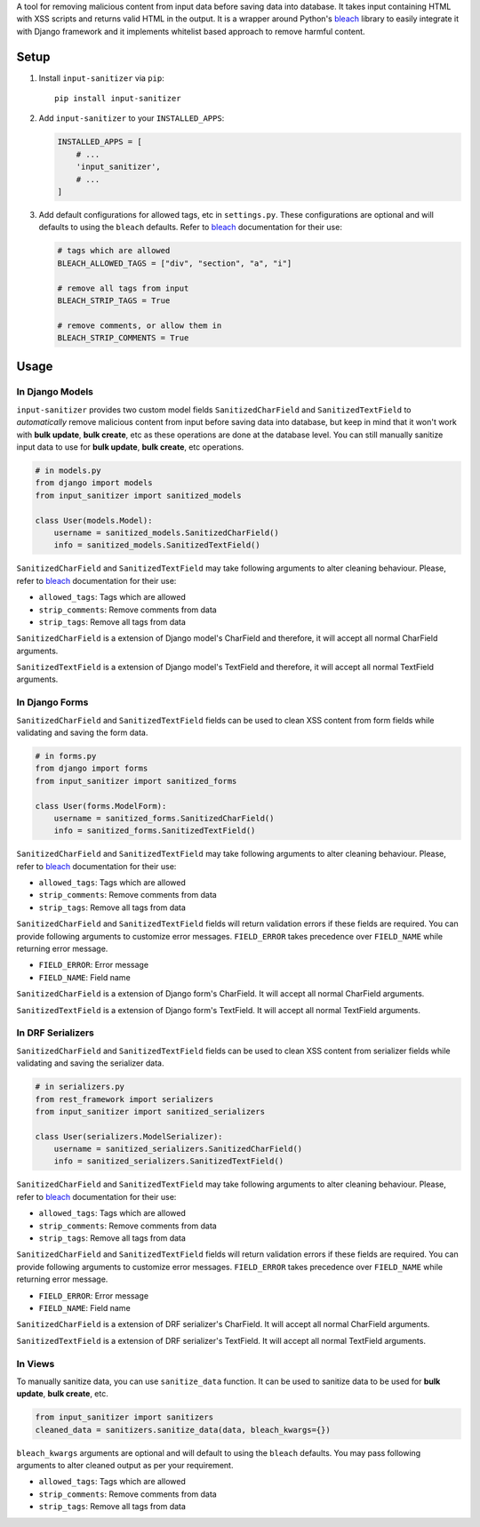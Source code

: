 A tool for removing malicious content from input data before saving data into database.
It takes input containing HTML with XSS scripts and returns valid HTML in the output.
It is a wrapper around Python's `bleach`_ library to easily integrate it with Django framework and it implements whitelist based approach to remove harmful content.


Setup
-----


1. Install ``input-sanitizer`` via ``pip``::
    
    pip install input-sanitizer

2. Add ``input-sanitizer`` to your ``INSTALLED_APPS``:

   .. code-block:: python

        INSTALLED_APPS = [
            # ...
            'input_sanitizer',
            # ...
        ]

3. Add default configurations for allowed tags, etc in ``settings.py``. These configurations are optional and will defaults to using the ``bleach`` defaults. Refer to `bleach`_ documentation for their use:

   .. code-block:: python

        # tags which are allowed
        BLEACH_ALLOWED_TAGS = ["div", "section", "a", "i"]

        # remove all tags from input
        BLEACH_STRIP_TAGS = True

        # remove comments, or allow them in
        BLEACH_STRIP_COMMENTS = True


Usage
-----

In Django Models
****************

``input-sanitizer`` provides two custom model fields ``SanitizedCharField`` and ``SanitizedTextField`` to *automatically* remove malicious content from input before saving data into database, but keep in mind that it won't work with **bulk update**, **bulk create**, etc as these operations are done at the database level. You can still manually sanitize input data to use for **bulk update**, **bulk create**, etc operations.

.. code-block:: python

    # in models.py
    from django import models
    from input_sanitizer import sanitized_models

    class User(models.Model):
        username = sanitized_models.SanitizedCharField()
        info = sanitized_models.SanitizedTextField()

``SanitizedCharField`` and ``SanitizedTextField`` may take following arguments to alter cleaning behaviour.
Please, refer to `bleach`_ documentation for their use:

* ``allowed_tags``: Tags which are allowed
* ``strip_comments``: Remove comments from data
* ``strip_tags``: Remove all tags from data

``SanitizedCharField`` is a extension of Django model's CharField and therefore, it will accept all normal CharField arguments.

``SanitizedTextField`` is a extension of Django model's TextField and therefore, it will accept all normal TextField arguments.

In Django Forms
***************

``SanitizedCharField`` and ``SanitizedTextField`` fields can be used to clean XSS content from form fields while validating and saving the form data.

.. code-block:: python

    # in forms.py
    from django import forms
    from input_sanitizer import sanitized_forms

    class User(forms.ModelForm):
        username = sanitized_forms.SanitizedCharField()
        info = sanitized_forms.SanitizedTextField()

``SanitizedCharField`` and ``SanitizedTextField`` may take following arguments to alter cleaning behaviour.
Please, refer to `bleach`_ documentation for their use:

* ``allowed_tags``: Tags which are allowed
* ``strip_comments``: Remove comments from data
* ``strip_tags``: Remove all tags from data

``SanitizedCharField`` and ``SanitizedTextField`` fields will return validation errors if these fields are required. You can provide following arguments to customize error messages. ``FIELD_ERROR`` takes precedence over ``FIELD_NAME`` while returning error message.

* ``FIELD_ERROR``: Error message
* ``FIELD_NAME``: Field name

``SanitizedCharField`` is a extension of Django form's CharField. It will accept all normal CharField arguments.

``SanitizedTextField`` is a extension of Django form's TextField. It will accept all normal TextField arguments.

In DRF Serializers
******************

``SanitizedCharField`` and ``SanitizedTextField`` fields can be used to clean XSS content from serializer fields while validating and saving the serializer data.

.. code-block:: python

    # in serializers.py
    from rest_framework import serializers
    from input_sanitizer import sanitized_serializers

    class User(serializers.ModelSerializer):
        username = sanitized_serializers.SanitizedCharField()
        info = sanitized_serializers.SanitizedTextField()

``SanitizedCharField`` and ``SanitizedTextField`` may take following arguments to alter cleaning behaviour.
Please, refer to `bleach`_ documentation for their use:

* ``allowed_tags``: Tags which are allowed
* ``strip_comments``: Remove comments from data
* ``strip_tags``: Remove all tags from data

``SanitizedCharField`` and ``SanitizedTextField`` fields will return validation errors if these fields are required. You can provide following arguments to customize error messages. ``FIELD_ERROR`` takes precedence over ``FIELD_NAME`` while returning error message.

* ``FIELD_ERROR``: Error message
* ``FIELD_NAME``: Field name

``SanitizedCharField`` is a extension of DRF serializer's CharField. It will accept all normal CharField arguments.

``SanitizedTextField`` is a extension of DRF serializer's TextField. It will accept all normal TextField arguments.

In Views
********

To manually sanitize data, you can use ``sanitize_data`` function.
It can be used to sanitize data to be used for **bulk update**, **bulk create**, etc.

.. code-block:: python

    from input_sanitizer import sanitizers 
    cleaned_data = sanitizers.sanitize_data(data, bleach_kwargs={})

``bleach_kwargs`` arguments are optional and will default to using the ``bleach`` defaults.
You may pass following arguments to alter cleaned output as per your requirement.

* ``allowed_tags``: Tags which are allowed
* ``strip_comments``: Remove comments from data
* ``strip_tags``: Remove all tags from data

.. _bleach: https://bleach.readthedocs.io/en/latest/clean.html
